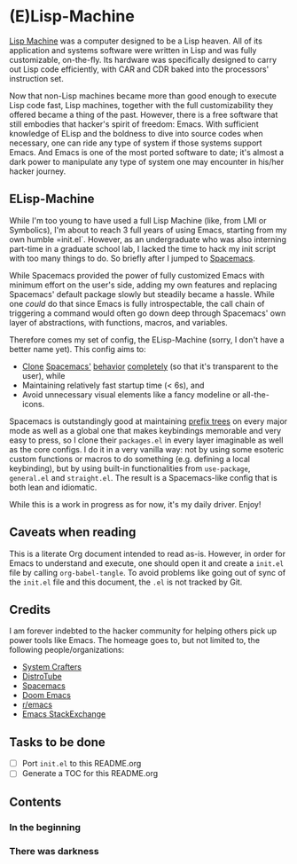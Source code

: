 * (E)Lisp-Machine

[[https://en.wikipedia.org/wiki/Lisp_machine][Lisp Machine]] was a computer designed to be a Lisp heaven. All of its application and systems software were written in Lisp and was fully customizable, on-the-fly. Its hardware was specifically designed to carry out Lisp code efficiently, with CAR and CDR baked into the processors' instruction set.

Now that non-Lisp machines became more than good enough to execute Lisp code fast, Lisp machines, together with the full customizability they offered became a thing of the past. However, there is a free software that still embodies that hacker's spirit of freedom: Emacs. With sufficient knowledge of ELisp and the boldness to dive into source codes when necessary, one can ride any type of system if those systems support Emacs. And Emacs is one of the most ported software to date; it's almost a dark power to manipulate any type of system one may encounter in his/her hacker journey.

** ELisp-Machine

While I'm too young to have used a full Lisp Machine (like, from LMI or Symbolics), I'm about to reach 3 full years of using Emacs, starting from my own humble =init.el`. However, as an undergraduate who was also interning part-time in a graduate school lab, I lacked the time to hack my init script with too many things to do. So briefly after I jumped to [[https://www.spacemacs.org/][Spacemacs]].

While Spacemacs provided the power of fully customized Emacs with minimum effort on the user's side, adding my own features and replacing Spacemacs' default package slowly but steadily became a hassle. While one /could/ do that since Emacs is fully introspectable, the call chain of triggering a command would often go down deep through Spacemacs' own layer of abstractions, with functions, macros, and variables.

Therefore comes my set of config, the ELisp-Machine (sorry, I don't have a better name yet). This config aims to:

- [[http://www.petecorey.com/blog/2019/07/01/building-my-own-spacemacs/][Clone]] [[https://sam217pa.github.io/2016/09/02/how-to-build-your-own-spacemacs/][Spacemacs']] [[https://www.youtube.com/watch?v=6INMXmsCCC8][behavior]] [[https://gist.github.com/yaodong/532e5b31781724ea2566503edcc498c3][completely]] (so that it's transparent to the user), while
- Maintaining relatively fast startup time (< 6s), and
- Avoid unnecessary visual elements like a fancy modeline or all-the-icons.

Spacemacs is outstandingly good at maintaining [[https://en.wikipedia.org/wiki/Trie][prefix trees]] on every major mode as well as a global one that makes keybindings memorable and very easy to press, so I clone their =packages.el= in every layer imaginable as well as the core configs. I do it in a very vanilla way: not by using some esoteric custom functions or macros to do something (e.g. defining a local keybinding), but by using built-in functionalities from =use-package=, =general.el= and =straight.el=. The result is a Spacemacs-like config that is both lean and idiomatic.

While this is a work in progress as for now, it's my daily driver. Enjoy!

** Caveats when reading

This is a literate Org document intended to read as-is. However, in order for Emacs to understand and execute, one should open it and create a =init.el= file by calling =org-babel-tangle=. To avoid problems like going out of sync of the =init.el= file and this document, the =.el= is not tracked by Git. 

** Credits

I am forever indebted to the hacker community for helping others pick up power tools like Emacs. The homeage goes to, but not limited to, the following people/organizations:

- [[https://systemcrafters.cc/][System Crafters]]
- [[https://distro.tube/][DistroTube]]
- [[https://www.spacemacs.org/][Spacemacs]]
- [[https://github.com/doomemacs/][Doom Emacs]]
- [[https://www.reddit.com/r/emacs/][r/emacs]]
- [[https://emacs.stackexchange.com/][Emacs StackExchange]]

** Tasks to be done

- [ ] Port =init.el= to this README.org
- [ ] Generate a TOC for this README.org

** Contents

*** In the beginning

*** There was darkness
